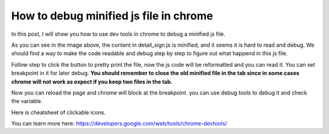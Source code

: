 .. _chrome-debug-minified-js:

========================================
How to debug minified js file in chrome
========================================

In this post, I will show you how to use dev tools in chrome to debug a minified js file.

.. image:: ../_images/chrome_debug1.png
    :width: 800px

As you can see in the image above, the content in detail_sign.js is minified, and it seems it is hard to read and debug. We should find a way to make the code readable and debug step by step to figure out what happend in this js file.

.. image:: ../_images/chrome_debug2.png
    :width: 800px

Follow step to click the button to pretty print the file, now the js code will be reformatted and you can read it. You can set breakpoint in it for later debug. **You should remember to close the old minified file in the tab since in some cases chrome will not work as expect if you keep two files in the tab.**

.. image:: ../_images/chrome_debug3.png
    :width: 800px

Now you can reload the page and chrome will block at the breakpoint. you can use debug tools to debug it and check the variable.

.. image:: ../_images/chrome_debug4.png
    :width: 800px

Here is cheatsheet of clickable icons.

.. image:: ../_images/chrome_debug5.png
    :width: 800px

You can learn more here:  https://developers.google.com/web/tools/chrome-devtools/


